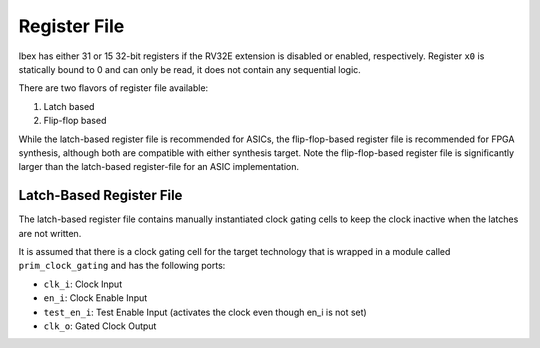 .. _register-file:

Register File
=============

Ibex has either 31 or 15 32-bit registers if the RV32E extension is disabled or enabled, respectively.
Register ``x0`` is statically bound to 0 and can only be read, it does not contain any sequential logic.

There are two flavors of register file available:

1. Latch based
2. Flip-flop based

While the latch-based register file is recommended for ASICs, the flip-flop-based register file is recommended for FPGA synthesis, although both are compatible with either synthesis target.
Note the flip-flop-based register file is significantly larger than the latch-based register-file for an ASIC implementation.

Latch-Based Register File
-------------------------

The latch-based register file contains manually instantiated clock gating cells to keep the clock inactive when the latches are not written.

It is assumed that there is a clock gating cell for the target technology that is wrapped in a module called ``prim_clock_gating`` and has the following ports:

* ``clk_i``: Clock Input
* ``en_i``: Clock Enable Input
* ``test_en_i``: Test Enable Input (activates the clock even though en_i is not set)
* ``clk_o``: Gated Clock Output
